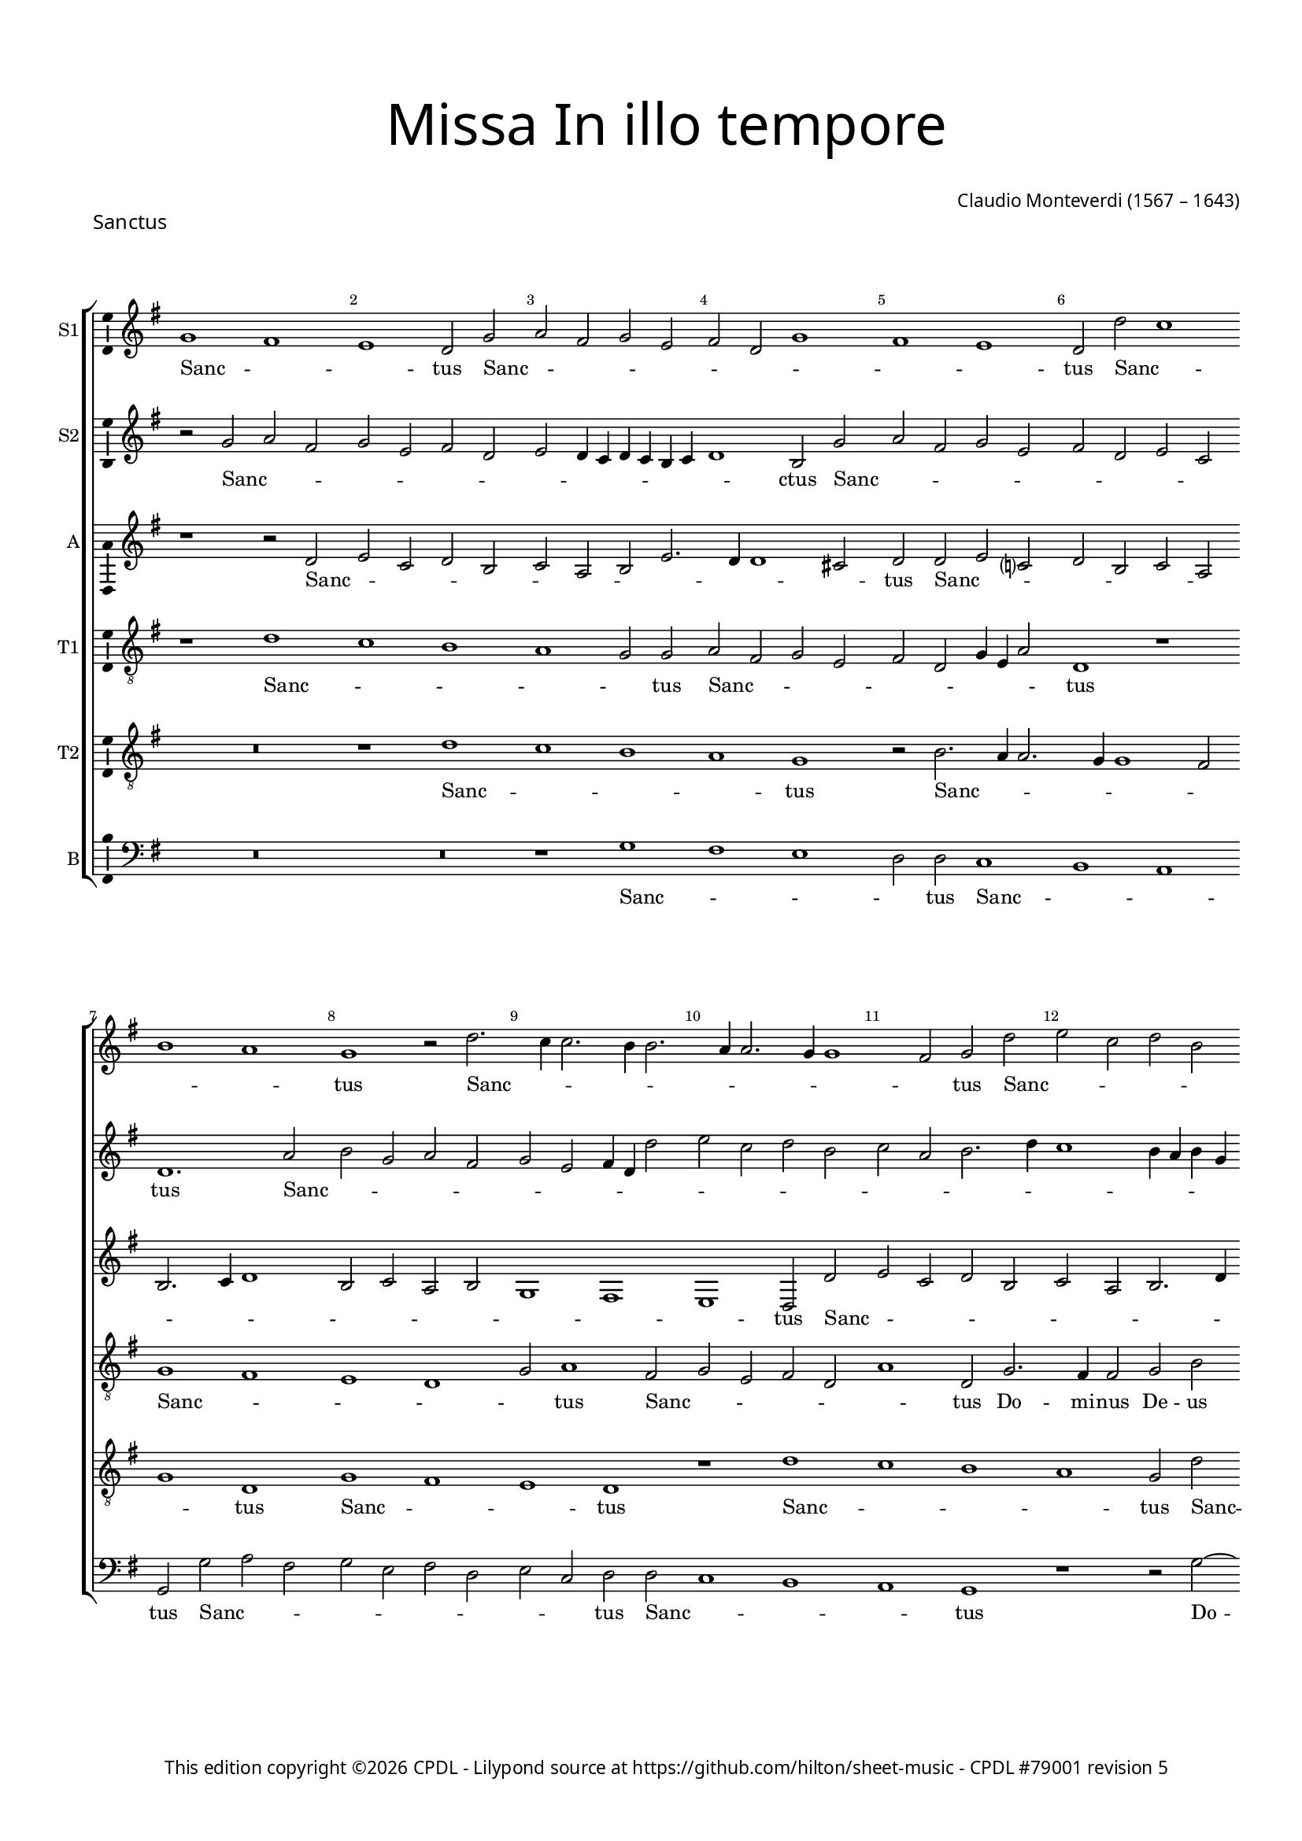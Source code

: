 % Copyright ©2023 Peter Hilton - https://github.com/hilton
% Based on CPDL #55912 by Oscar Smith

\version "2.24.2"
revision = "5"
\pointAndClickOff

#(set-global-staff-size 15)

\paper {
	#(define fonts (make-pango-font-tree "Century Schoolbook L" "Source Sans Pro" "Luxi Mono" (/ 15 20)))
	annotate-spacing = ##f
	two-sided = ##t
	top-margin = 15\mm
	inner-margin = 15\mm
	outer-margin = 10\mm
	bottom-margin = 10\mm
	markup-system-spacing = #'( (padding . 8) )
	system-system-spacing = #'( (basic-distance . 20) (stretchability . 100) )
  	ragged-bottom = ##f
	ragged-last-bottom = ##t
	indent = 0
} 

year = #(strftime "©%Y" (localtime (current-time)))

\header {
	title = \markup \medium \fontsize #6 \override #'(font-name . "Source Sans Pro Light") {
		"Missa In illo tempore"
	}
	composer = \markup \sans {
		\vspace #2
		\column {
			\line { \with-url #"http://en.wikipedia.org/wiki/Claudio_Monteverdi" "Claudio Monteverdi" (1567 – 1643) }
		}
	}
	copyright = \markup \sans {
		\vspace #6
		\column \center-align {
			\line {
				This edition copyright \year \with-url #"https://www.cpdl.org/wiki/index.php/ChoralWiki:CPDL" CPDL - 
				Lilypond source at \with-url #"https://github.com/hilton/sheet-music" https://github.com/hilton/sheet-music - 
				\with-url #"https://www.cpdl.org/wiki/index.php/Missa_In_illo_tempore_(Claudio_Monteverdi)" "CPDL #79001"
				revision \revision 
			}
		}
	}
	tagline = ##f
}

\layout {
  	ragged-right = ##f
  	ragged-last = ##f
	\context {
		\Score
		\override BarNumber.self-alignment-X = #CENTER
		\override BarNumber.break-visibility = #'#(#f #t #t)
		\override VerticalAxisGroup.staff-staff-spacing = #'((basic-distance . 10) (stretchability . 100))
		\override SpanBar.transparent = ##t
		\override BarLine.transparent = ##t
	}
	\context {
		\Staff
	}
	\context { 
		\Voice 
		\override NoteHead.style = #'baroque
		\consists "Horizontal_bracket_engraver"
		\consists "Ambitus_engraver"
	}
	\context {
		\Score
		proportionalNotationDuration = #(ly:make-moment 1 7)
		\override SpacingSpanner.uniform-stretching = ##t
	}
}


global = {
	\key bes \major
	\omit Staff.TimeSignature
	\time 4/2
	\set Staff.midiInstrument = "drawbar organ"
	\accidentalStyle "forget"
}

showBarLine = {
	\once \override Score.BarLine.transparent = ##f
	\once \override Score.SpanBar.transparent = ##f 
}


sopranoA =  \relative bes' {
  \clef "treble" | % 1
  bes1 a | % 2
  g1  f2 bes | % 3
  c2 a bes g | % 4
  a2 f bes1 | % 5
  a1 g  | % 6
  f2 f' es1 | % 7 
  \break d1 c  | % 8
  bes1 r2 f'2. es4 es2. d4
  d2. c4 c2. bes4
  bes1 a2  bes f' | % 12
  g2 es f d | % 13
  es2 c d2. f4 | % 14
  es1  d2 bes2. a4 a2 bes d | % 16
  c2. c4 bes1 | % 17
  r2 c d bes | % 18
  c2  a r bes ~ \break | % 19
  bes4 a a2 bes1. d2 c2. c4 | % 21
  c2 f2. es4 d2. c4 bes1 a4 g | % 23
  a4 bes c a d2.
  es4 \break | % 24
  f1  f | % 25
  f2 f2. es4 d2. c4 bes1 a4 g | % 27
  a4 bes c a d1  | % 28
  d2 d c1 | % 29
  c2 f2.
  es4 d2. c4 bes2  f' c
  | % 31
  f2. es4 d c
  bes2. a4 g2  c c | % 33
  d2. c4 bes c d
  bes4 | % 34
  c1  a2 a | % 35
  bes2. a4 g a bes
  g4  | % 36
  a1 f2 f' | % 37
  g1  es2 es | % 38
  f1 d | % 39
  r1 r2 f | \barNumberCheck #40
  g4 f es d es2
   es2 | % 41
  f4 es d c d2
   d2 | % 42
  es4 d c bes c1  | % 43
  d4 c bes a bes2
   d2 | % 44
  c2 d1  c2 | % 45
  bes2 c1  bes2 | % 46
  a2 bes1 a2 | % 47
  g2 a2. bes4 c
  a4 | % 48
  d\breve | % 49
  c2 bes c1 | \barNumberCheck #50
  bes1. a4 g | % 51
  c2  f, f'1 | % 52
  es\breve | % 53
  d\breve | % 54
  c\breve | % 55
  bes\breve | % 56
  a2. g4 f2 f'2. es4 d2. c4
  bes2 | % 58
  c\breve  | % 59
  d\breve \showBarLine \bar "|."
}

sopranoALyrics =  \lyricmode {
  \set
  ignoreMelismata = ##t Sanc -- _ _ tus Sanc -- _
  _ _ _ _ _ _ _ _ tus Sanc --
  _ _ _ tus Sanc -- _ _ _ _ _ _ _ _ _ tus
  Sanc -- _ _ _ _ _ _ _ _
  _ tus "Do" -- mi -- nus De -- us Sa -- ba -- oth Sanc --
  _ _ _ tus Do -- _ mi -- nus De -- us Sa
  -- ba -- oth Ple -- _ _ _ _ _ _ _
  _ _ _ _ _ _ ni sunt coe  -- _ _ _ _ _ _ _ 
  _ _ _ _ li et ter -- ra glo --
  _ _ _ _ ri -- a tu -- _ _ _
  _ _ _ a glo -- _ _ _ _
  _ _ _ ri -- a tu -- _ _ _ _
  _ _ a glo -- _ ri -- a tu -- a O -- san -- _
  _ _ _ na "in " __ _ _ _ _ ex --
  cel -- _ _ _ _ "sis " __ _ _ _
  _ O -- san -- _ na "in " __ _ ex -- cel --
  _ _ _ _ _ _ _ _ _
  _ _ _ _ _ _ sis O -- san -- na in ex
  -- cel -- _ _ _ _ _ _ _ _ "sis."
}


sopranoB =  \relative bes' {
  \clef "treble" | % 1
  r2 bes c a | % 2
  bes2 g a f | % 3
  g2 f4 es f es d
  es4 | % 4
  f1  d2 bes' | % 5
  c2 a bes g | % 6
  a2 f g es  | % 7
  f1. c'2 | % 8
  d2 bes c a | % 9
  bes2 g a4 f f'2 |
  \barNumberCheck #10
  g2 es f d | % 11
  es2 c d2. f4 | % 12
  es1 d4 c d bes | % 13
  c1  f,2 f' | % 14
  g2 es f d | % 15
  es2 c d2. es4 | % 16
  f1  d2 bes2. a4 a2 bes d | % 18
  c2. c4 d1 | % 19
  r2 f2. es4 d2. c4 bes1 a4 g | % 21
  a4 bes c a d2.
  es4 | % 22
  f1  f | % 23
  f2 f2. es4 d2
  ~ | % 24
  d4 c bes1 a4 g | % 25
  a4 bes c a d1  | % 26
  d2 d c1 | % 27
  c2 f2. es4 d2. c4 bes2  f' c
  | % 29
  f2. es4 d c
  bes2. a4 g2  c1 | % 31
  r2 f2. es4 d2. c4 bes2  f' c
  | % 33
  f2. es4 d c
  bes2  | % 34
  f'1 f | % 35
  g2. f4 es f g
  es4 | % 36
  f1  d2 d | % 37
  es2. d4 c d es
  c4 | % 38
  d2. c4 bes1  | % 39
  c2 d c d1 c2 bes c1 bes2 a bes1 a2 g\breve  f1 ~ | % 44
  f1 f' | % 45
  es\breve | % 46
  d\breve | % 47
  c\breve | % 48
  bes\breve | % 49
  f'1 f1. es2 d es1 d2 c d1 c2 bes c1 bes2 a bes ~ | % 54
  bes2 a g a1 g2 f g1 f2 f'2. es4 | % 57
  d2. c4 bes1. a4 g a1  | % 59
  bes\breve \bar "|."
}

sopranoBLyrics =  \lyricmode {
  \set
  ignoreMelismata = ##t Sanc -- _ _ _ _ _
  _ _ _ _ _ _ _ _ _ ctus
  Sanc -- _ _ _ _ _ _ _ _ tus
  Sanc -- _ _ _ _ _ _ _ _
  _ _ _ _ _ _ _ _ _
  _ _ _ _ _ _ tus Sanc -- _ _
  _ _ _ _ _ _ _ tus Do -- mi -- nus De -- us Sa -- ba -- oth Ple -- _ _ _ _
  _ _ _ _ _ _ _ _ _ ni sunt coe -- _ _ _ _ _
  _ _ _ _ _ _ _ li et ter --
  ra glo -- _ _ _ _ ri -- a tu -- _ _ _ _ _ _ a glo _ _ _ _ ri -- a tu -- _ _ _
  _ a glo -- _ _ _ _ _ _ _ ri
  -- a tu -- _ _ _ _ _ _ _ _ a
  O -- san -- _ na "in " __ _ ex -- cel -- _ _ _ "sis " __ _ O -- san -- na in
  ex -- cel -- sis O -- san -- _ na in ex -- cel -- _ _ _ _
  _ _ _ _ _ _ _ _ _
  _ _ _ _ _ _ _ _
  "sis."
}


alto =  \relative f' {
  \clef "treble" \key bes \major | % 1
  r1 r2 f | % 2
  g2 es f d | % 3
  es2 c d g2. f4 f1 e2  | % 5
  f2 f g es ? | % 6
  f2 d es c | % 7
  d2. es4 f1 | % 8
  d2 es c d | % 9
  bes1 a | \barNumberCheck #10
  g1  f2 f' | % 11
  g2 es f d | % 12
  es2 c d2. f4 | % 13
  es1  d2 bes2. a4 a2 bes d | % 15
  c2. c4 bes1 | % 16
  f'\breve | % 17
  f1. f2 | % 18
  f\breve | % 19
  f\breve | \barNumberCheck #20
  f2. g4 a2. bes4 | % 21
  c1  bes2 bes, | % 22
  f'2. g4 a2. bes4 | % 23
  c1  bes2 bes, | % 24
  f'2. g4 a2. bes4 | % 25
  c1  bes2 f | % 26
  bes1 f\breve r1 | % 28
  d2. es4 f2. g4 | % 29
  a1  f2 f | \barNumberCheck #30
  g1 f  | % 31
  f1 r | % 32
  d2. es4 f2. g4 | % 33
  a1  d,2 d | % 34
  f\breve | % 35
  bes,\breve | % 36
  f'\breve | % 37
  es\breve | % 38
  d1 r2 bes' | % 39
  a2 bes1  a2 | \barNumberCheck #40
  g2 as1  g2 | % 41
  f2 g1 f2 | % 42
  es2 f1 es2 | % 43
  d2 es2. d4 d c8
  bes8 | % 44
  c4 f, bes c d es
  f2  | % 45
  bes2 as2. es4 g2 
  | % 46
  d2 g2. d4 f2  | % 47
  c2 f1 f2 | % 48
  f\breve | % 49
  f\breve | \barNumberCheck #50
  R1*2 | % 51
  r2 bes a bes1 as2 g as1 g2 f g ~ | % 54
  g2 f es f1 es2 d es1 d2 c1 | % 57
  f\longa  | % 59
  f\breve \bar "|."
}

altoLyrics =  \lyricmode {
  \set
  ignoreMelismata = ##t Sanc -- _ _ _ _ _
  _ _ _ _ _ _ tus Sanc -- _ _
  _ _ _ _ _ _ _ _ _
  _ _ _ _ _ tus Sanc -- _ _
  _ _ _ _ _ _ _ tus Do -- mi
  -- nus De -- us Sa -- ba -- oth Ple -- ni sunt coe -- li Ple --
  _ _ _ _ ni sunt coe -- _ _ _
  _ li et ter -- _ _ _ _ ra et ter --
  ra glo -- _ _ _ _ ri -- a tu -- _ a
  glo -- _ _ _ _ ri -- a tu -- a O -- san -- na O
  -- san -- _ na "in " __ _ ex -- cel -- _ _
  _ _ _ _ _ _ _ _ _
  _ _ _ _ _ _ _ sis "in " __
  _ _ ex -- cel -- _ _ sis in ex -- cel --
  sis O -- san -- _ na "in " __ _ ex -- cel --
  _ _ _ _ _ _ _
  _ _ _ _ "sis."
}

tenorA =  \relative f' {
  \clef "treble_8" \key bes \major
  \transposition c | % 1
  r1 f | % 2
  es1 d | % 3
  c1 bes2  bes | % 4
  c2 a bes g | % 5
  a2 f bes4 g c2  | % 6
  f,1 r | % 7
  bes1 a | % 8
  g1 f | % 9
  bes2  c1 a2 | \barNumberCheck #10
  bes2 g a f | % 11
  c'1  f,2 bes2. a4 a2 bes d | % 13
  c2. c4 bes1 | % 14
  r1 r2 f' | % 15
  g2 es f  d | % 16
  r2 c d2. bes4 | % 17
  c2  a r bes2. a4 a2 bes d | % 19
  c2. c4 bes2. c4 |
  \barNumberCheck #20
  d2. es4 f1  | % 21
  c1 d | % 22
  bes1 c1  | % 23
  a2 a bes2. c4 | % 24
  d1  f  | % 25
  c1 d2. c4 | % 26
  bes4 c d bes c1 | % 27
  a2  a bes2. a4 | % 28
  g4 a bes g a1  | % 29
  f2 c' bes\breve a g f2 f'2. f4 f2 bes,1 | % 34
  a\breve | % 35
  g\breve | % 36
  f\breve | % 37
  c'\breve | % 38
  f,\breve | % 39
  R1*10 | % 44
  r1 r2 f' | % 45
  g4 f es d es2
   es2 | % 46
  f4 es d c d2
   d2 | % 47
  es4 d c bes c1 | % 48
  d4 c bes a bes1 | % 49
  f\breve  | \barNumberCheck #50
  bes1 r | % 51
  r1 r2 f' | % 52
  g4 f es d es2
   es2 | % 53
  f4 es d c d2
   d2 | % 54
  es4 d c bes c1 | % 55
  d4 c bes a bes1  | % 56
  c2 f,2. g4 a2  | % 57
  f1 bes | % 58
  f4 g a bes c2
  f,2  | % 59
  f\breve \bar "|."
}

tenorALyrics =  \lyricmode {
  \set
  ignoreMelismata = ##t Sanc -- _ _ _ _ tus Sanc
  -- _ _ _ _ _ _ _ _ tus Sanc
  -- _ _ _ _ tus Sanc -- _ _ _
  _ _ tus Do -- mi -- nus De -- us Sa -- ba -- oth
  San -- _ _ _ tus Sanc -- _ _ _ tus Do
  -- mi -- nus De -- us Sa -- ba -- "oth " __ _ _
  _ _ Ple -- ni sunt coe -- li et ter -- _
  _ "ra " glo -- _ _ _ _
  _ _ _ ri -- a tu -- _ _ _ _ _
  _ a O -- san -- "na " "in " ex -- cel -- sis O -- san -- na in ex -- cel -- sis O -- san -- _
  _ _ _ na "in " __ _ _ _ _ ex --
  cel -- _ _ _ _ _ _ _ _
  _ _ sis O -- san -- _ _ _ _ na "in "
  __ _ _ _ _ ex -- cel -- _ _ _
  _ _ _ _ _ _ sis "in " __ _
  _ ex -- cel -- _ _ _ _ _ _ "sis."
}


tenorB =  \relative f' {
  \clef "treble_8" \key bes \major
  \transposition c | % 1
  R1*2 | % 2
  r1 f | % 3
  es1 d | % 4
  c1  bes | % 5
  r2 d2. c4 c2. bes4 bes1 a2 | % 7
  bes1  f | % 8
  bes1 a | % 9
  g1  f | \barNumberCheck #10
  r1 f' | % 11
  es1 d | % 12
  c1  bes2 f' | % 13
  g2 es f d | % 14
  es2 c d2. f4 | % 15
  es1  d2 bes2. a4 a2 bes d | % 17
  c2. c4 bes1 | % 18
  R1*2 | % 19
  c1 d | \barNumberCheck #20
  bes1 c | % 21
  a2 a bes2. c4 | % 22
  d1  f | % 23
  c1 d2. c4 | % 24
  bes4 c d bes c1  | % 25
  a2 a bes2. a4 | % 26
  g4 a bes g a1  | % 27
  f2 c' d2. c4 | % 28
  bes4 c d bes c1  | % 29
  a2 a bes2. a4 | \barNumberCheck
  #30
  g4 a bes g a1  | % 31
  f2 c' bes\breve a g1 | % 34
  f1 c' | % 35
  es2 es1 bes2 | % 36
  d1 a | % 37
  r2 c1 g2 | % 38
  bes1 f' | % 39
  f\breve | \barNumberCheck #40
  es\breve | % 41
  d\breve | % 42
  c\breve | % 43
  bes\breve | % 44
  f'1 f | % 45
  R1*8 | % 49
  r1 f | \barNumberCheck #50
  g1. es2 | % 51
  f1. d2 | % 52
  es1. c2 | % 53
  d1. bes2 | % 54
  c1. a2 | % 55
  bes1. g2 | % 56
  a1. f1 f'2. es4 d2 | % 58
  c\breve  | % 59
  bes\breve \bar "|."
}

tenorBLyrics =  \lyricmode {
  \set
  ignoreMelismata = ##t Sanc -- _ _ _ tus Sanc --
  _ _ _ _ _ _ tus Sanc --
  _ _ tus Sanc -- _ _ _ tus Sanc -- _
  _ _ _ _ _ _ _ _ tus Do --
  mi -- nus De -- us Sa -- ba -- oth Ple -- ni sunt coe -- li
  et ter -- _ _ ra glo -- _ _ _ _ _
  _ _ ri -- a tu -- _ _ _ _ _
  _ a glo -- _ _ _ _ _ _ _ ri
  -- a tu -- _ _ _ _ _ _ a O -- san -- na in ex -- cel -- sis in ex -- cel -- sis in ex
  -- cel -- sis O -- san -- na in ex -- cel -- sis O -- san -- na in
  ex -- cel -- _ _ _ _ _ _
  _ _ _ _ _ _ _ "sis."
}


bass =  \relative bes {
  \clef "bass" \key bes \major | % 1
  R1*4 | % 3
  r1 bes | % 4
  a1 g | % 5
  f2  f es1 | % 6
  d1 c  | % 7
  bes2 bes' c a | % 8
  bes2 g a f | % 9
  g2 es  f f |
  \barNumberCheck #10
  es1 d | % 11
  c1  bes | % 12
  r1 r2 bes' ~ | % 13
  bes4 a a2 bes d
  | % 14
  c2. c4 bes1 | % 15
  R1*2 | % 16
  f1 bes, | % 17
  f'1 bes | % 18
  f1 bes, | % 19
  f'1 bes | \barNumberCheck #20
  r1 f\breve bes, f' bes1 ~ | % 24
  bes1 f\breve bes, f' bes\breve  f1  | % 29
  c'1 d2. c4 | \barNumberCheck #30
  bes4 c d bes c1  | % 31
  a2 a bes2. a4 | % 32
  g4 a bes g a2.
  g4 | % 33
  f4 g a f g1  | % 34
  c1 f, | % 35
  es\breve | % 36
  d\breve | % 37
  c\breve | % 38
  bes\breve | % 39
  f'1 f | \barNumberCheck #40
  R1*6 | % 43
  r1 r2 bes | % 44
  a2 bes1  a2 | % 45
  g2 as1  g2 | % 46
  f2 g1 f2 | % 47
  es2 f2. g4 a2
  | % 48
  bes1. a4 g | % 49
  a4 f bes1 a2 | \barNumberCheck #50
  g2. a4 bes2 c  | % 51
  a2 bes f bes  | % 52
  g2 as es as  | % 53
  f2 g d g  | % 54
  es2 f c f  | % 55
  d2 es bes es  | % 56
  c2 d a1 | % 57
  bes\breve | % 58
  f'\breve  | % 59
  bes,\breve \bar "|."
}

bassLyrics =  \lyricmode {
  \set
  ignoreMelismata = ##t Sanc -- _ _ _ tus Sanc --
  _ _ tus Sanc -- _ _ _ _ _ _
  _ _ tus Sanc -- _ _ _ tus Do -- _ mi
  -- nus De -- us Sa -- ba -- oth Ple -- ni sunt coe -- li et ter --
  ra Ple -- "ni " "sunt " coe -- _ li et ter -- _ ra glo --
  _ _ _ _ _ _ _ ri -- a tu --
  _ _ _ _ _ _ _ _ _
  _ _ _ a O -- san -- na -- in -- ex -- cel -- sis O --
  san -- _ na "in " __ _ ex -- cel -- _ _
  _ _ _ _ _ _ _ _ _
  _ _ _ _ _ _ sis O -- _ _ san
  -- _ _ _ "na " __ _ _ _ "in " __ _
  _ _ ex -- _ _ _ cel -- _ _ _
  _ "sis."
}



\score {
  \header {
    piece = \markup \larger \sans { Sanctus }
  }
  
  \transpose bes g {
  <<

    \new StaffGroup
    <<
      \new Staff
      <<
        \set Staff.instrumentName = "S1"
        \context Staff <<
          \context Voice = "sopranoA" {  \global \sopranoA }
          \new Lyrics \lyricsto "sopranoA" { \sopranoALyrics }
        >>
      >>
      
      \new Staff
      <<
        \set Staff.instrumentName = "S2"
        \context Staff <<
          \context Voice = "sopranoB" {  \global \sopranoB }
          \new Lyrics \lyricsto "sopranoB" { \sopranoBLyrics }
        >>
      >>
      
      \new Staff
      <<
        \set Staff.instrumentName = "A"
        \context Staff <<
          \context Voice = "alto" { \global \alto }
          \new Lyrics \lyricsto "alto" { \altoLyrics }
        >>
      >>
      
      \new Staff
      <<
        \set Staff.instrumentName = "T1"
        \context Staff <<
          \context Voice = "tenorA" { \global \tenorA }
          \new Lyrics \lyricsto "tenorA" { \tenorALyrics }
        >>
      >>
      
      \new Staff
      <<
        \set Staff.instrumentName = "T2"
        \context Staff <<
          \context Voice = "tenorB" { \global \tenorB }
          \new Lyrics \lyricsto "tenorB" { \tenorBLyrics }
        >>
      >>
      
      \new Staff
      <<
        \set Staff.instrumentName = "B"
        \context Staff <<
          \context Voice = "bass" { \global \bass }
          \new Lyrics \lyricsto "bass" { \bassLyrics }
        >>
      >>

    >>

  >>
  }
  \layout {}
%  \midi {\tempo 2 = 100 }
}


% Benedictus

sopranoA =  \relative c'' {
  \clef "treble" 
  \set Score.currentBarNumber = #60
  b1. b2 | % 61
  c2. b4 a1 | % 62
  \time 6/2 gis2. a4 b2 cis1
  cis2 | % 63
  \time 4/2 d2. e4 f1 | % 64
  e1. g2 | % 65
  \break
  g1. g2.
  f4 e2. e4 e2 | % 67
  e2 d4 c4 d2. d4 | % 68
  e1. fis2 | % 69
  g1 g2 f2 | \barNumberCheck #70
  \break
  e2. e4 d1 | % 71
  c2. c4 g'\breve
  r2 g2 | % 73
  a4 g4 f4 e4 f2
  f2 | % 74
  g4 f4 e4 d4 e2 e2 | % 75
  \break
  f4 e4 d4 c4 d1 | % 76
  e4 d4 c4 b4 c2
  e2 | % 77
  d2 e1 d2 | % 78
  c2 d1 c2 | % 79
  b2 c1 b2 | \barNumberCheck #80
  a2 b2. c4 d4 b4 | % 81
  \break
  e\breve | % 82
  d2 c2 d1 | % 83
  c1. b4 a4  | % 84
  d2 g,2 g'1 | % 85
  f\breve | % 86
  e\breve | % 87
  \break
  d\breve c\breve b2. a4
  g2 g'2. f4 e2. d4
  c2 d\breve e \showBarLine \bar "|."
}


sopranoALyrics =  \lyricmode {
  Be -- ne -- di -- _ _ ctus,  ___ _  be -- ne -- di -- _ _  ctus qui ve -- nit in no -- mi -- ne_ Do --  _ _ _ mi -- ni,
  qui ve -- nit in no -- mi -- ne Do -- mi -- ni. __
  O -- san -- _ _ _  _  na in __ _ _ _ _  ex -- cel -- _ _ _ _ sis, __ _ _ _ _  
  o -- san -- _ na in __ _ ex -- cel -- _ _ _ _ _ _ _ _ _ _ _ _ _ _ _  sis,
  o -- san -- na in ex -- cel -- _ _ _ _ _ _ _ _ sis.
}

sopranoB =  \relative c'' {
  \clef "treble"
  \set Score.currentBarNumber = #60
  gis1. gis2 | % 61
  a2. b4 c1 | % 62
  b1 e1. e2 | % 63
  f2. e4 d1 | % 64
  cis1. d2 | % 65
  e1. d1
  c2 b2. c4 | % 67
  c1 a2. a4 | % 68
  b1. d2 | % 69
  d1 d2 d2 | \barNumberCheck #70
  c2 b2 b1 | % 71
  e2. d4 c2 c2 | % 72
  d2 e2 d2 e1 % tie
  d2 c2 d1 % tie
  c2 b2 c1 % tie
  b2 a\breve % tie
  g\breve % tie
  g'1 % tie
  f\breve | % 79
  e\breve | \barNumberCheck #80
  d\breve | % 81
  c\breve | % 82
  g'1 g1.
  f2 e2 f1 % tie
  e2 d2 e1 % tie
  d2 c2 d1 % tie
  c2 b2 c1 % tie
  b2 a2 b1 % tie
  a2 g2 a1 g2 g'2.
  f4 e2. d4 c1. b4
  a4 b1 c\breve |
}

sopranoBLyrics =  \lyricmode {
  Be -- ne -- di -- _ _ ctus,
  be -- ne -- di -- _ _ ctus qui ve -- nit in no -- mi -- ne Do -- mi -- ni,
  qui ve -- nit in no -- mi -- ne Do -- _ _ mi -- ni.
  O -- san -- _ na in __ _ ex -- cel -- _ _ _ sis, __ 
  o -- san -- na in ex -- cel -- sis, o -- san -- _ na
  in __ _ ex -- cel -- _ _ _ _ _ _ _ _ _ _ _ _ _ _ _ _ _ _ _ sis.
}

alto =  \relative g' {
  \clef "treble" 
  \set Score.currentBarNumber = #60
  e1. e2 | % 61
  e\breve | % 62
  e2. fis4 gis2
  a1 a2 | % 63
  a\breve | % 64
  a1. b2 | % 65
  c1. b2 | % 66
  a2 a1 g2 | % 67
  a1 f2 a2 | % 68
  gis1. a2 | % 69
  b2. b4 b2 a2.
  g4 g2 g2. g4 | % 71
  g1. c2 | % 72
  b2 c1 b2 | % 73
  a2 bes1 a2 | % 74
  g2 a1 g2 | % 75
  f2 g1 f2 | % 76
  e2 f2. e4 e4 d8 c8 | % 77
  d4 g,4
  c4 d4 e4 f4 g2 | % 78
  c2 bes2. f4 a2 | % 79
  e2 a2. e4 g2 | \barNumberCheck #80
  d2 g1 g2 | % 81
  g\breve | % 82
  g\breve  | % 84
  R
  r2 c2 b2 c1
  bes2 a2 bes1 
  a2 g2 a1 
  g2 f2 g1
  f2 e2 f1 e2 d1
  g\longa g\breve
}

altoLyrics =  \lyricmode {
  Be -- ne -- di -- ctus, ___ _ 
  be -- ne -- di -- ctus qui ve -- nit in no -- mi -- ne Do -- mi -- ni,
  qui ve -- nit in no -- mi -- ne_ Do -- mi -- ni.
  O sa -- _ na in __ _ ex -- cel -- _ _ _ _ _ _ _ _ _ _ _ _ _ _ _ _ _ _ sis, 
  in __ _ _ ex -- cel -- _ _ sis, in ex -- cel -- sis, 
  o -- san -- _ na in __ _ ex -- cel -- _ _ _ _ _ _ _ _ _ _ sis.
}

tenorA =  \relative g {
  \clef "treble_8"
  \set Score.currentBarNumber = #60  
  b2. b4
  e2. d4 | % 61
  c4. b8 a2. b4 c4
  d4 | % 62
  e2 b1 a1 e'2 | % 63
  d4. e8 f2. e4 d2 | % 64
  e1 a,2 d2 | % 65
  c4. d8 e4. d8 c2
  d2 | % 66
  a1 b2 e2 | % 67
  a,1. d2 | % 68
  b1 r1 | % 69
  d2 g2. d4 a'2 |
  \barNumberCheck #70
  e1 g2 d2 | % 71
  e1. g2 | % 72
  g1 r r\breve r r r
  r1 r2 g2 | % 78
  a4 g4 f4 e4 f2
  f2 | % 79
  g4 f4 e4 d4 e2 e2 | 
  \barNumberCheck #80
  f4 e4 d4 c4 d1 | % 81
  e4 d4 c4 b4 c1 | % 82
  g\breve | % 83
  c1 r1 | % 84
  r1 r2 g'2 | % 85
  a4 g4 f4 e4 f2
  f2 | % 86
  g4 f4 e4 d4 e2
  e2 | % 87
  f4 e4 d4 c4
  d1 e4 d4 c4 b4
  c1 d2 g,2. a4 b2
  g1 c1 g4 a4 b4
  c4 d2 g,2 g\breve
}

tenorALyrics =  \lyricmode {
  Be -- ne -- di -- _ _ _ _ _ _ _ _ ctus,
  be -- ne -- di -- _ _ _ _ ctus
  qui ve -- nit __ _ _ _ _ in no -- mi -- ne Do -- mi -- ni,
  qui ve -- nit in no -- mi -- ne Do -- mi -- ni.
  O -- san -- _ _ _ _ na in __ _ _ _ _ ex -- cel -- _ _ _ _ _ _ _ _ _ _ sis,
  o -- san -- _ _ _ _ na in __ _ _ _ _ ex -- cel -- _ _ _ _ _ _ _ _ _ sis,
  in __ _ _ ex -- cel -- _ _ _ _ _ _ sis.
}


tenorB =  \relative g {
  \clef "treble_8" 
  \set Score.currentBarNumber = #60    
  r2 b1 b2 | % 61
  a4. b8 c2. b4 a2 | % 62
  b2 e1 e2 a2. g4
  | % 63
  f4. e8 d2. e4 f4
  g4 | % 64
  a2 e1 b2 | % 65
  e4. f8 g2 g2. d4 | % 66
  f2 c2 e1 | % 67
  c2 b4 a4 d2 a2 | % 68
  e'1. a,2 | % 69
  g4. a8 b2. g4 a2 |
  \barNumberCheck #70
  c2 g2 b1 | % 71
  g1. g2 | % 72
  g1 g'1 | % 73
  f\breve | % 74
  e\breve | % 75
  d\breve | % 76
  c\breve | % 77
  g'1 g1 | % 82
  r\breve r r r |
  r1 g1 | % 83
  a1. f2 | % 84
  g1. e2 | % 85
  f1. d2 | % 86
  e1. c2 | % 87
  d1. b2 c1.
  a2 b1. g1 g'2.
  f4 e2 d\breve c
}

tenorBLyrics =  \lyricmode {
  Be -- ne -- di -- _ _ _ _ ctus,
  be -- ne -- di -- _ _ _ _ _ _ _ _ ctus
  qui ve -- _ _ nit in no -- mi -- ne Do -- _ _ _ mi -- ni,
  qui ve -- _ _ nit in no -- mi -- ne Do -- mi -- ni.
  O -- san -- na in ex -- cel -- sis,
  o -- san -- na in ex -- cel -- _ _ _ _ _ _ _ _ _ _ _ _ _ sis.
}

bass =  \relative c {
  \clef "bass" 
  \set Score.currentBarNumber = #60    
  e1. e2 | % 61
  a\breve | % 62
  e1. a1 a2 | % 63
  d\breve | % 64
  a1. g2 | % 65
  c1 c2 g2 | % 66
  a2. a4
  e1 | % 67
  f1. f2 | % 68
  e1. d2 | % 69
  g1 g2 d2 | \barNumberCheck #70
  e2. e4 b1 | % 71
  c1. c2 | % 72
  g'\breve | % 76
  r r r
  r1 r2 c2 | % 77
  b2 c1 b2 | % 78
  a2 bes1 a2 | % 79
  g2 a1 g2 | \barNumberCheck #80
  f2 g2. a4 b2 | % 81
  c1. b4 a4 | % 82
  b g c1 b2 | % 83
  a2. b4 c2 d2 | % 84
  b2 c2 g2 c2 | % 85
  a2 bes2 f2 bes2 | % 86
  g2 a2 e2 a2 | % 87
  f2 g2 d2 g2
  e2 f2 c2 f2 d2 e2
  b1 c\breve g'\breve
  c,
}

bassLyrics =  \lyricmode {
  Be -- ne -- di -- ctus,
  be -- ne -- di -- ctus qui ve -- nit in no -- mi -- ne Do -- mi -- ni,
  qui ve -- nit in no -- mi -- ne Do -- mi -- ni.
  O -- san -- _ na in __ _ ex -- cel -- _ _ _ _ _ _ _ _ _ _ _ _ _ _ _ _ _ sis,
  o -- _ _ san -- _ _ _ na -- _ _ _ in __ _ _ _ ex -- _ _ _ cel __ _ _ _ _ sis.
}


benedictus = {
	\key c \major
	\omit Staff.TimeSignature
	\time 4/2
	\set Staff.midiInstrument = "drawbar organ"
	\accidentalStyle "forget"
}

\score {
  \header {
    piece = \markup \larger \sans { Benedictus }
  }
  
\transpose c g, {

    \new StaffGroup
    <<

      \new Staff
      <<
        \set Staff.instrumentName = "S1"
        \context Staff <<
          \context Voice = "sopranoA" {  \benedictus \sopranoA }
          \new Lyrics \lyricsto "sopranoA" { \sopranoALyrics }
        >>
      >>
      
      \new Staff
      <<
        \set Staff.instrumentName = "S2"
        \context Staff <<
          \context Voice = "sopranoB" {  \benedictus \sopranoB }
          \new Lyrics \lyricsto "sopranoB" { \sopranoBLyrics }
        >>
      >>
    
    \new Staff
    <<
        \set Staff.instrumentName = "A"
      \context Staff <<
        \context Voice = "alto" {  \benedictus \alto }
        \new Lyrics \lyricsto "alto" { \altoLyrics }
      >>
    >>
    
    \new Staff
    <<
        \set Staff.instrumentName = "T1"
      \context Staff <<
        \context Voice = "tenorA" {  \benedictus \tenorA }
        \new Lyrics \lyricsto "tenorA" { \tenorALyrics }
      >>
    >>
    
    \new Staff
    <<
        \set Staff.instrumentName = "T2"
      \context Staff <<
        \context Voice = "tenorB" {  \benedictus \tenorB }
        \new Lyrics \lyricsto "tenorB" { \tenorBLyrics }
      >>
    >>
    
    \new Staff
    <<
        \set Staff.instrumentName = "B"
      \context Staff <<
        \context Voice = "bass" {  \benedictus \bass }
        \new Lyrics \lyricsto "bass" { \bassLyrics }
      >>
    >>

    >>
  }
  \layout {  }
%  \midi {\tempo 2 = 60 }
}


